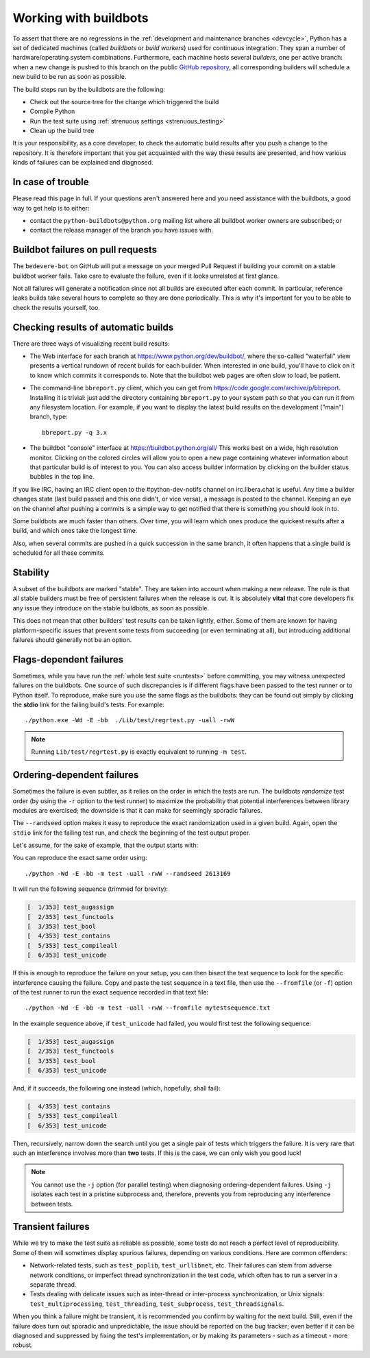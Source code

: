 .. _buildbots:

======================
Working with buildbots
======================

.. highlight:: bash

To assert that there are no regressions in the :ref:`development and maintenance
branches <devcycle>`, Python has a set of dedicated machines (called *buildbots*
or *build workers*) used for continuous integration.  They span a number of
hardware/operating system combinations.  Furthermore, each machine hosts
several *builders*, one per active branch: when a new change is pushed
to this branch on the public `GitHub repository <https://github.com/python/cpython>`_, all corresponding builders
will schedule a new build to be run as soon as possible.

The build steps run by the buildbots are the following:

* Check out the source tree for the change which triggered the build
* Compile Python
* Run the test suite using :ref:`strenuous settings <strenuous_testing>`
* Clean up the build tree

It is your responsibility, as a core developer, to check the automatic
build results after you push a change to the repository.  It is therefore
important that you get acquainted with the way these results are presented,
and how various kinds of failures can be explained and diagnosed.

In case of trouble
==================

Please read this page in full. If your questions aren't answered here and you
need assistance with the buildbots, a good way to get help is to either:

* contact the ``python-buildbots@python.org`` mailing list where all buildbot
  worker owners are subscribed; or
* contact the release manager of the branch you have issues with.

Buildbot failures on pull requests
==================================

The ``bedevere-bot`` on GitHub will put a message on your merged Pull Request
if building your commit on a stable buildbot worker fails. Take care to
evaluate the failure, even if it looks unrelated at first glance.

Not all failures will generate a notification since not all builds are executed
after each commit. In particular, reference leaks builds take several hours to
complete so they are done periodically. This is why it's important for you to
be able to check the results yourself, too.

Checking results of automatic builds
====================================

There are three ways of visualizing recent build results:

* The Web interface for each branch at https://www.python.org/dev/buildbot/,
  where the so-called "waterfall" view presents a vertical rundown of recent
  builds for each builder.  When interested in one build, you'll have to
  click on it to know which commits it corresponds to.  Note that
  the buildbot web pages are often slow to load, be patient.

* The command-line ``bbreport.py`` client, which you can get from
  https://code.google.com/archive/p/bbreport. Installing it is trivial: just add
  the directory containing ``bbreport.py`` to your system path so that
  you can run it from any filesystem location.  For example, if you want
  to display the latest build results on the development ("main") branch,
  type::

      bbreport.py -q 3.x

* The buildbot "console" interface at https://buildbot.python.org/all/
  This works best on a wide, high resolution
  monitor.  Clicking on the colored circles will allow you to open a new page
  containing whatever information about that particular build is of interest to
  you.  You can also access builder information by clicking on the builder
  status bubbles in the top line.

If you like IRC, having an IRC client open to the #python-dev-notifs channel on
irc.libera.chat is useful.  Any time a builder changes state (last build
passed and this one didn't, or vice versa), a message is posted to the channel.
Keeping an eye on the channel after pushing a commits is a simple way to get
notified that there is something you should look in to.

Some buildbots are much faster than others.  Over time, you will learn which
ones produce the quickest results after a build, and which ones take the
longest time.

Also, when several commits are pushed in a quick succession in the same
branch, it often happens that a single build is scheduled for all these
commits.

Stability
=========

A subset of the buildbots are marked "stable".  They are taken into account
when making a new release.  The rule is that all stable builders must be free of
persistent failures when the release is cut.  It is absolutely **vital**
that core developers fix any issue they introduce on the stable buildbots,
as soon as possible.

This does not mean that other builders' test results can be taken lightly,
either.  Some of them are known for having platform-specific issues that
prevent some tests from succeeding (or even terminating at all), but
introducing additional failures should generally not be an option.

Flags-dependent failures
========================

Sometimes, while you have run the :ref:`whole test suite <runtests>` before
committing, you may witness unexpected failures on the buildbots.  One source
of such discrepancies is if different flags have been passed to the test runner
or to Python itself.  To reproduce, make sure you use the same flags as the
buildbots: they can be found out simply by clicking the **stdio** link for
the failing build's tests.  For example::

   ./python.exe -Wd -E -bb  ./Lib/test/regrtest.py -uall -rwW

.. note::
   Running ``Lib/test/regrtest.py`` is exactly equivalent to running
   ``-m test``.

Ordering-dependent failures
===========================

Sometimes the failure is even subtler, as it relies on the order in which
the tests are run.  The buildbots *randomize* test order (by using the ``-r``
option to the test runner) to maximize the probability that potential
interferences between library modules are exercised; the downside is that it
can make for seemingly sporadic failures.

The ``--randseed`` option makes it easy to reproduce the exact randomization
used in a given build.  Again, open the ``stdio`` link for the failing test
run, and check the beginning of the test output proper.

Let's assume, for the sake of example, that the output starts with:

.. code-block:: none
   :emphasize-lines: 6

   ./python -Wd -E -bb Lib/test/regrtest.py -uall -rwW
   == CPython 3.3a0 (default:22ae2b002865, Mar 30 2011, 13:58:40) [GCC 4.4.5]
   ==   Linux-2.6.36-gentoo-r5-x86_64-AMD_Athlon-tm-_64_X2_Dual_Core_Processor_4400+-with-gentoo-1.12.14 little-endian
   ==   /home/buildbot/buildarea/3.x.ochtman-gentoo-amd64/build/build/test_python_29628
   Testing with flags: sys.flags(debug=0, inspect=0, interactive=0, optimize=0, dont_write_bytecode=0, no_user_site=0, no_site=0, ignore_environment=1, verbose=0, bytes_warning=2, quiet=0)
   Using random seed 2613169
   [  1/353] test_augassign
   [  2/353] test_functools

You can reproduce the exact same order using::

   ./python -Wd -E -bb -m test -uall -rwW --randseed 2613169

It will run the following sequence (trimmed for brevity):

.. code-block:: none

   [  1/353] test_augassign
   [  2/353] test_functools
   [  3/353] test_bool
   [  4/353] test_contains
   [  5/353] test_compileall
   [  6/353] test_unicode

If this is enough to reproduce the failure on your setup, you can then
bisect the test sequence to look for the specific interference causing the
failure.  Copy and paste the test sequence in a text file, then use the
``--fromfile`` (or ``-f``) option of the test runner to run the exact
sequence recorded in that text file::

   ./python -Wd -E -bb -m test -uall -rwW --fromfile mytestsequence.txt

In the example sequence above, if ``test_unicode`` had failed, you would
first test the following sequence:

.. code-block:: none

   [  1/353] test_augassign
   [  2/353] test_functools
   [  3/353] test_bool
   [  6/353] test_unicode

And, if it succeeds, the following one instead (which, hopefully, shall
fail):

.. code-block:: none

   [  4/353] test_contains
   [  5/353] test_compileall
   [  6/353] test_unicode

Then, recursively, narrow down the search until you get a single pair of
tests which triggers the failure.  It is very rare that such an interference
involves more than **two** tests.  If this is the case, we can only wish you
good luck!

.. note::
   You cannot use the ``-j`` option (for parallel testing) when diagnosing
   ordering-dependent failures.  Using ``-j`` isolates each test in a
   pristine subprocess and, therefore, prevents you from reproducing any
   interference between tests.


Transient failures
==================

While we try to make the test suite as reliable as possible, some tests do
not reach a perfect level of reproducibility.  Some of them will sometimes
display spurious failures, depending on various conditions.  Here are common
offenders:

* Network-related tests, such as ``test_poplib``, ``test_urllibnet``, etc.
  Their failures can stem from adverse network conditions, or imperfect
  thread synchronization in the test code, which often has to run a
  server in a separate thread.

* Tests dealing with delicate issues such as inter-thread or inter-process
  synchronization, or Unix signals: ``test_multiprocessing``,
  ``test_threading``, ``test_subprocess``, ``test_threadsignals``.

When you think a failure might be transient, it is recommended you confirm by
waiting for the next build.  Still, even if the failure does turn out sporadic
and unpredictable, the issue should be reported on the bug tracker; even
better if it can be diagnosed and suppressed by fixing the test's
implementation, or by making its parameters - such as a timeout - more robust.

.. seealso::
   :ref:`buildworker`
